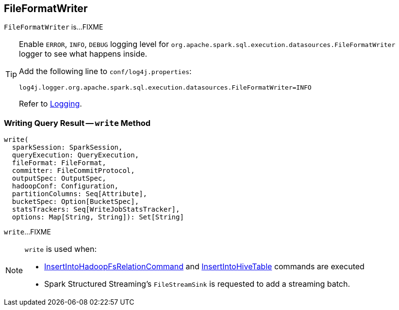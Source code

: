 == [[FileFormatWriter]] FileFormatWriter

`FileFormatWriter` is...FIXME

[[logging]]
[TIP]
====
Enable `ERROR`, `INFO`, `DEBUG` logging level for `org.apache.spark.sql.execution.datasources.FileFormatWriter` logger to see what happens inside.

Add the following line to `conf/log4j.properties`:

```
log4j.logger.org.apache.spark.sql.execution.datasources.FileFormatWriter=INFO
```

Refer to link:spark-logging.adoc[Logging].
====

=== [[write]] Writing Query Result -- `write` Method

[source, scala]
----
write(
  sparkSession: SparkSession,
  queryExecution: QueryExecution,
  fileFormat: FileFormat,
  committer: FileCommitProtocol,
  outputSpec: OutputSpec,
  hadoopConf: Configuration,
  partitionColumns: Seq[Attribute],
  bucketSpec: Option[BucketSpec],
  statsTrackers: Seq[WriteJobStatsTracker],
  options: Map[String, String]): Set[String]
----

`write`...FIXME

[NOTE]
====
`write` is used when:

* link:spark-sql-LogicalPlan-InsertIntoHadoopFsRelationCommand.adoc#run[InsertIntoHadoopFsRelationCommand] and link:spark-sql-LogicalPlan-InsertIntoHiveTable.adoc#run[InsertIntoHiveTable] commands are executed

* Spark Structured Streaming's `FileStreamSink` is requested to add a streaming batch.
====
